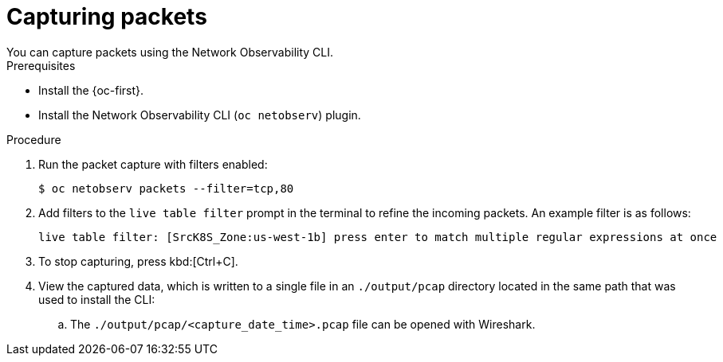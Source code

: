 //Module included in the following assemblies:
//
// observability/network_observability/netobserv_cli/netobserv-cli-using.adoc

:_mod-docs-content-type: PROCEDURE
[id="network-observability-cli-capturing-packets_{context}"]
= Capturing packets
You can capture packets using the Network Observability CLI. 

.Prerequisites
* Install the {oc-first}.
* Install the Network Observability CLI (`oc netobserv`) plugin.

.Procedure
. Run the packet capture with filters enabled:
+
[source,terminal]
----
$ oc netobserv packets --filter=tcp,80
----
. Add filters to the `live table filter` prompt in the terminal to refine the incoming packets. An example filter is as follows:
+ 
[source,terminal]
----
live table filter: [SrcK8S_Zone:us-west-1b] press enter to match multiple regular expressions at once
----
. To stop capturing, press kbd:[Ctrl+C].
. View the captured data, which is written to a single file in an `./output/pcap` directory located in the same path that was used to install the CLI:
.. The `./output/pcap/<capture_date_time>.pcap` file can be opened with Wireshark. 